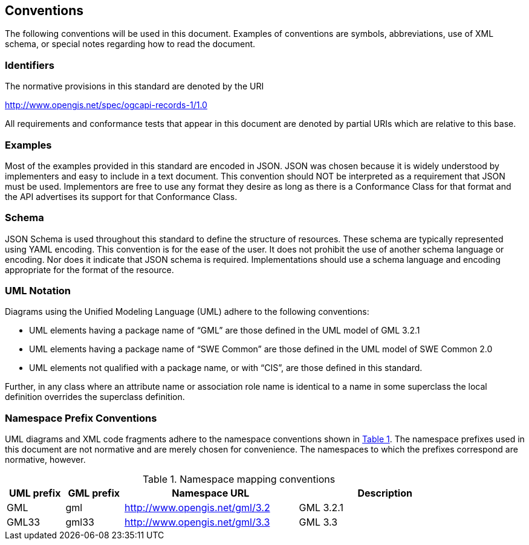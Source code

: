 == Conventions
The following conventions will be used in this document. Examples of conventions are symbols, abbreviations, use of XML schema, or special notes regarding how to read the document.

=== Identifiers
The normative provisions in this standard are denoted by the URI

http://www.opengis.net/spec/ogcapi-records-1/1.0

All requirements and conformance tests that appear in this document are denoted by partial URIs which are relative to this base.

=== Examples

Most of the examples provided in this standard are encoded in JSON. JSON was chosen because it is widely understood by implementers and easy to include in a text document. This convention should NOT be interpreted as a requirement that JSON must be used. Implementors are free to use any format they desire as long as there is a Conformance Class for that format and the API advertises its support for that Conformance Class.

=== Schema

JSON Schema is used throughout this standard to define the structure of resources. These schema are typically represented using YAML encoding. This convention is for the ease of the user. It does not prohibit the use of another schema language or encoding. Nor does it indicate that JSON schema is required. Implementations should use a schema language and encoding appropriate for the format of the resource.

=== UML Notation

Diagrams using the Unified Modeling Language (UML) adhere to the following conventions:

* UML elements having a package name of “GML” are those defined in the UML model of GML 3.2.1
* UML elements having a package name of “SWE Common” are those defined in the UML model of SWE Common 2.0
* UML elements not qualified with a package name, or with “CIS”, are those defined in this standard.

Further, in any class where an attribute name or association role name is identical to a name in some superclass the local definition overrides the superclass definition.

=== Namespace Prefix Conventions

UML diagrams and XML code fragments adhere to the namespace conventions shown in <<namespace-mapping-conventions>>. The namespace prefixes used in this document are not normative and are merely chosen for convenience. The namespaces to which the prefixes correspond are normative, however.

[#namespace-mapping-conventions,reftext='{table-caption} {counter:table-num}']
.Namespace mapping conventions
[width="90%",cols="^2,^2,6,6",options="header"]
|====
|*UML prefix* |*GML prefix* ^|*Namespace URL* ^|*Description*
|GML |gml |http://www.opengis.net/gml/3.2 |GML 3.2.1
|GML33 |gml33 |http://www.opengis.net/gml/3.3 |GML 3.3
|====
